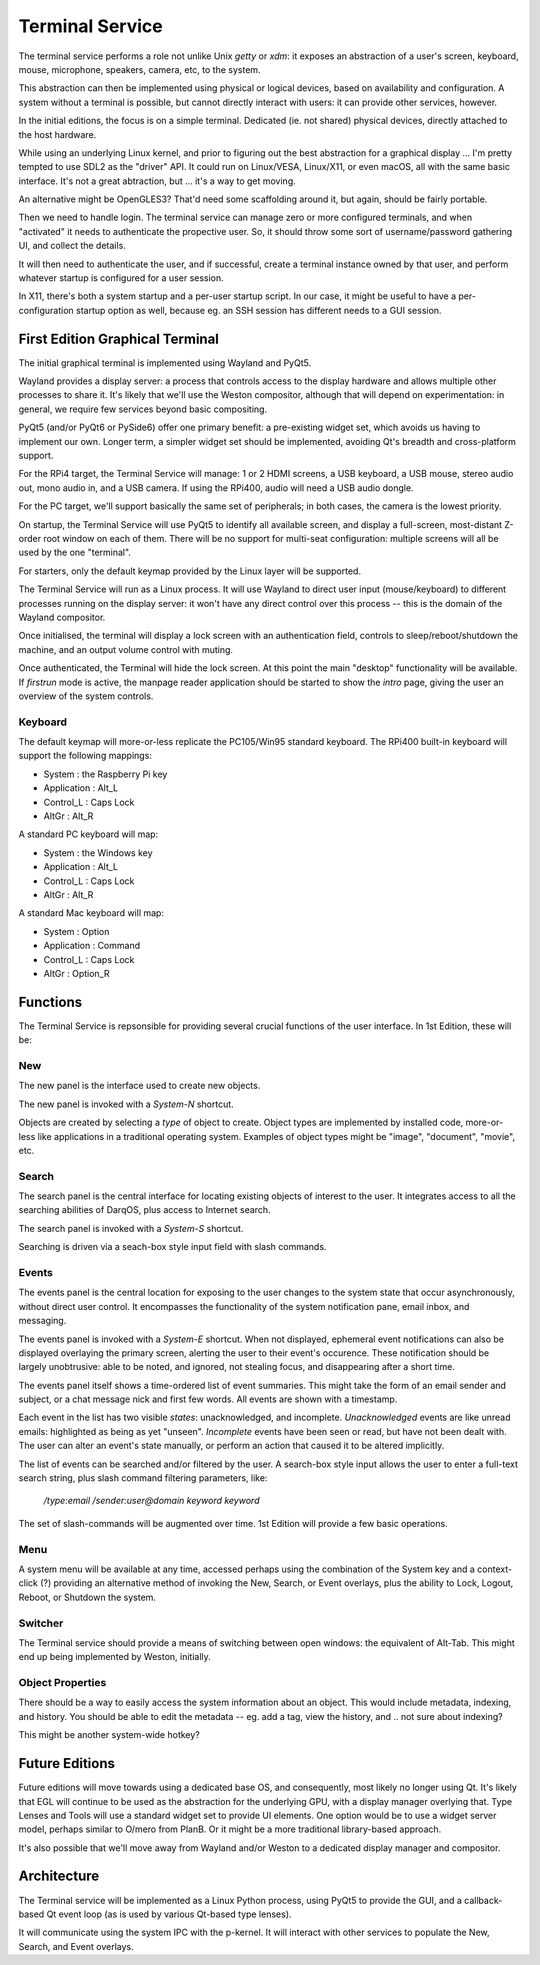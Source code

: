 Terminal Service
================

The terminal service performs a role not unlike Unix `getty` or `xdm`:
it exposes an abstraction of a user's screen, keyboard, mouse,
microphone, speakers, camera, etc, to the system.

This abstraction can then be implemented using physical or logical
devices, based on availability and configuration.  A system without a
terminal is possible, but cannot directly interact with users: it can
provide other services, however.

In the initial editions, the focus is on a simple terminal.
Dedicated (ie. not shared) physical devices, directly attached to the
host hardware.

While using an underlying Linux kernel, and prior to figuring out the
best abstraction for a graphical display ... I'm pretty tempted to use
SDL2 as the "driver" API.  It could run on Linux/VESA, Linux/X11, or
even macOS, all with the same basic interface.  It's not a great
abtraction, but ... it's a way to get moving.

An alternative might be OpenGLES3?  That'd need some scaffolding
around it, but again, should be fairly portable.

Then we need to handle login.  The terminal service can manage zero or
more configured terminals, and when "activated" it needs to
authenticate the propective user.  So, it should throw some sort of
username/password gathering UI, and collect the details.

It will then need to authenticate the user, and if successful, create
a terminal instance owned by that user, and perform whatever startup
is configured for a user session.

In X11, there's both a system startup and a per-user startup script.
In our case, it might be useful to have a per-configuration startup
option as well, because eg. an SSH session has different needs to a
GUI session.


First Edition Graphical Terminal
--------------------------------

The initial graphical terminal is implemented using Wayland and
PyQt5.

Wayland provides a display server: a process that controls access to
the display hardware and allows multiple other processes to share
it.  It's likely that we'll use the Weston compositor, although that
will depend on experimentation: in general, we require few services
beyond basic compositing.

PyQt5 (and/or PyQt6 or PySide6) offer one primary benefit: a
pre-existing widget set, which avoids us having to implement our own.
Longer term, a simpler widget set should be implemented, avoiding Qt's
breadth and cross-platform support.

For the RPi4 target, the Terminal Service will manage: 1 or 2 HDMI
screens, a USB keyboard, a USB mouse, stereo audio out, mono audio in,
and a USB camera.  If using the RPi400, audio will need a USB audio
dongle.

For the PC target, we'll support basically the same set of
peripherals; in both cases, the camera is the lowest priority.

On startup, the Terminal Service will use PyQt5 to identify all
available screen, and display a full-screen, most-distant Z-order root
window on each of them.  There will be no support for multi-seat
configuration: multiple screens will all be used by the one
"terminal".

For starters, only the default keymap provided by the Linux layer will
be supported.

The Terminal Service will run as a Linux process.  It will use Wayland
to direct user input (mouse/keyboard) to different processes running
on the display server: it won't have any direct control over this
process -- this is the domain of the Wayland compositor.

Once initialised, the terminal will display a lock screen with an
authentication field, controls to sleep/reboot/shutdown the machine,
and an output volume control with muting.

Once authenticated, the Terminal will hide the lock screen.  At this
point the main "desktop" functionality will be available.  If
*firstrun* mode is active, the manpage reader application should be
started to show the *intro* page, giving the user an overview of the
system controls.

Keyboard
~~~~~~~~

The default keymap will more-or-less replicate the PC105/Win95
standard keyboard.  The RPi400 built-in keyboard will support the
following mappings:

- System : the Raspberry Pi key
- Application : Alt_L
- Control_L : Caps Lock
- AltGr : Alt_R

A standard PC keyboard will map:

- System : the Windows key
- Application : Alt_L
- Control_L : Caps Lock
- AltGr : Alt_R

A standard Mac keyboard will map:

- System : Option
- Application : Command
- Control_L : Caps Lock
- AltGr : Option_R

Functions
---------

The Terminal Service is repsonsible for providing several crucial
functions of the user interface.  In 1st Edition, these will be:

New
~~~

The new panel is the interface used to create new objects.

The new panel is invoked with a *System-N* shortcut.

Objects are created by selecting a *type* of object to create.  Object
types are implemented by installed code, more-or-less like
applications in a traditional operating system.  Examples of object
types might be "image", "document", "movie", etc.

Search
~~~~~~

The search panel is the central interface for locating existing
objects of interest to the user.  It integrates access to all the
searching abilities of DarqOS, plus access to Internet search.

The search panel is invoked with a *System-S* shortcut.

Searching is driven via a seach-box style input field with slash
commands.

Events
~~~~~~

The events panel is the central location for exposing to the user
changes to the system state that occur asynchronously, without direct
user control.  It encompasses the functionality of the system
notification pane, email inbox, and messaging.

The events panel is invoked with a *System-E* shortcut.  When not
displayed, ephemeral event notifications can also be displayed
overlaying the primary screen, alerting the user to their event's
occurence. These notification should be largely unobtrusive: able to
be noted, and ignored, not stealing focus, and disappearing after a
short time.

The events panel itself shows a time-ordered list of event summaries.
This might take the form of an email sender and subject, or a chat
message nick and first few words.  All events are shown with a
timestamp.

Each event in the list has two visible *states*: unacknowledged, and
incomplete.  *Unacknowledged* events are like unread emails:
highlighted as being as yet "unseen".  *Incomplete* events have been
seen or read, but have not been dealt with.  The user can alter an
event's state manually, or perform an action that caused it to be
altered implicitly.

The list of events can be searched and/or filtered by the user.  A
search-box style input allows the user to enter a full-text search
string, plus slash command filtering parameters, like:

  `/type:email /sender:user@domain keyword keyword`

The set of slash-commands will be augmented over time.  1st Edition
will provide a few basic operations.

Menu
~~~~

A system menu will be available at any time, accessed perhaps using
the combination of the System key and a context-click (?) providing an
alternative method of invoking the New, Search, or Event overlays,
plus the ability to Lock, Logout, Reboot, or Shutdown the system.

Switcher
~~~~~~~~

The Terminal service should provide a means of switching between open
windows: the equivalent of Alt-Tab.  This might end up being
implemented by Weston, initially.

Object Properties
~~~~~~~~~~~~~~~~~

There should be a way to easily access the system information about an
object.  This would include metadata, indexing, and history.  You
should be able to edit the metadata -- eg. add a tag, view the
history, and .. not sure about indexing?

This might be another system-wide hotkey?


Future Editions
---------------

Future editions will move towards using a dedicated base OS, and
consequently, most likely no longer using Qt.  It's likely that EGL
will continue to be used as the abstraction for the underlying GPU,
with a display manager overlying that.  Type Lenses and Tools will use
a standard widget set to provide UI elements.  One option would be to
use a widget server model, perhaps similar to O/mero from PlanB.  Or
it might be a more traditional library-based approach.

It's also possible that we'll move away from Wayland and/or Weston to
a dedicated display manager and compositor.


Architecture
------------

The Terminal service will be implemented as a Linux Python process,
using PyQt5 to provide the GUI, and a callback-based Qt event loop (as
is used by various Qt-based type lenses).

It will communicate using the system IPC with the p-kernel.  It will
interact with other services to populate the New, Search, and Event
overlays.
